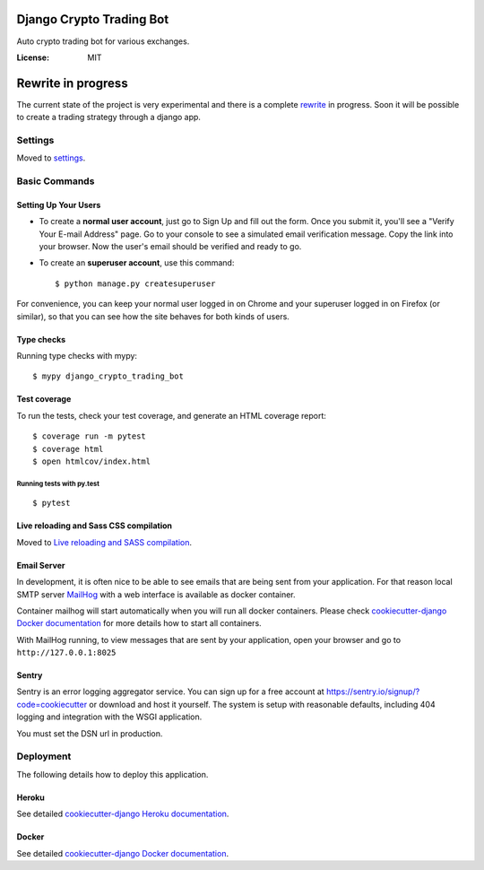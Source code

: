 Django Crypto Trading Bot
=========================

Auto crypto trading bot for various exchanges.

.. image:: https://img.shields.io/badge/built%20with-Cookiecutter%20Django-ff69b4.svg
     :target: https://github.com/pydanny/cookiecutter-django/
     :alt: Built with Cookiecutter Django
.. image:: https://img.shields.io/badge/code%20style-black-000000.svg
     :target: https://github.com/ambv/black
     :alt: Black code style
.. image:: https://travis-ci.com/linuxluigi/django-crypto-trading-bot.svg?branch=master
     :target: https://travis-ci.com/linuxluigi/django-crypto-trading-bot
     :alt: Travis CI tests
.. image:: https://readthedocs.org/projects/django-crypto-trading-bot/badge/?version=latest
     :target: https://django-crypto-trading-bot.readthedocs.io/en/latest/?badge=latest
     :alt: Documentation Status
.. image:: https://coveralls.io/repos/github/linuxluigi/django-crypto-trading-bot/badge.svg?branch=master
     :target: https://coveralls.io/github/linuxluigi/django-crypto-trading-bot?branch=master
     :alt: Coverage
.. image:: https://api.codacy.com/project/badge/Grade/c6bd668a8e61448b86a15fdb2648cd38?isInternal=true
     :target: https://www.codacy.com/manual/linuxluigi/django-crypto-trading-bot?utm_source=github.com&utm_medium=referral&utm_content=linuxluigi/django-crypto-trading-bot&utm_campaign=Badge_Grade_Dashboard
     :alt: Codacy quality
.. image:: https://static.deepsource.io/deepsource-badge-light.svg
     :target: https://deepsource.io/gh/linuxluigi/django-crypto-trading-bot/?ref=repository-badge
     :alt: DeepSource


:License: MIT
Rewrite in progress
=========================

The current state of the project is very experimental and there is a complete rewrite_ in progress. Soon it will be possible to create a trading strategy through a django app.

.. _rewrite: https://github.com/linuxluigi/django-crypto-trading-bot/tree/v0.2

Settings
--------

Moved to settings_.

.. _settings: http://cookiecutter-django.readthedocs.io/en/latest/settings.html

Basic Commands
--------------

Setting Up Your Users
^^^^^^^^^^^^^^^^^^^^^

* To create a **normal user account**, just go to Sign Up and fill out the form. Once you submit it, you'll see a "Verify Your E-mail Address" page. Go to your console to see a simulated email verification message. Copy the link into your browser. Now the user's email should be verified and ready to go.

* To create an **superuser account**, use this command::

    $ python manage.py createsuperuser

For convenience, you can keep your normal user logged in on Chrome and your superuser logged in on Firefox (or similar), so that you can see how the site behaves for both kinds of users.

Type checks
^^^^^^^^^^^

Running type checks with mypy:

::

  $ mypy django_crypto_trading_bot

Test coverage
^^^^^^^^^^^^^

To run the tests, check your test coverage, and generate an HTML coverage report::

    $ coverage run -m pytest
    $ coverage html
    $ open htmlcov/index.html

Running tests with py.test
~~~~~~~~~~~~~~~~~~~~~~~~~~

::

  $ pytest

Live reloading and Sass CSS compilation
^^^^^^^^^^^^^^^^^^^^^^^^^^^^^^^^^^^^^^^

Moved to `Live reloading and SASS compilation`_.

.. _`Live reloading and SASS compilation`: http://cookiecutter-django.readthedocs.io/en/latest/live-reloading-and-sass-compilation.html




Email Server
^^^^^^^^^^^^

In development, it is often nice to be able to see emails that are being sent from your application. For that reason local SMTP server `MailHog`_ with a web interface is available as docker container.

Container mailhog will start automatically when you will run all docker containers.
Please check `cookiecutter-django Docker documentation`_ for more details how to start all containers.

With MailHog running, to view messages that are sent by your application, open your browser and go to ``http://127.0.0.1:8025``

.. _mailhog: https://github.com/mailhog/MailHog



Sentry
^^^^^^

Sentry is an error logging aggregator service. You can sign up for a free account at  https://sentry.io/signup/?code=cookiecutter  or download and host it yourself.
The system is setup with reasonable defaults, including 404 logging and integration with the WSGI application.

You must set the DSN url in production.


Deployment
----------

The following details how to deploy this application.


Heroku
^^^^^^

See detailed `cookiecutter-django Heroku documentation`_.

.. _`cookiecutter-django Heroku documentation`: http://cookiecutter-django.readthedocs.io/en/latest/deployment-on-heroku.html



Docker
^^^^^^

See detailed `cookiecutter-django Docker documentation`_.

.. _`cookiecutter-django Docker documentation`: http://cookiecutter-django.readthedocs.io/en/latest/deployment-with-docker.html



